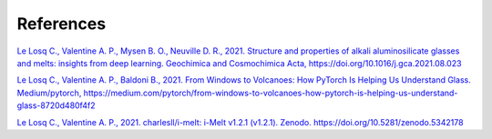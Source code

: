References
==========

`Le Losq C., Valentine A. P., Mysen B. O., Neuville D. R., 2021. Structure and properties of alkali aluminosilicate glasses and melts: insights from deep learning. Geochimica and Cosmochimica Acta, https://doi.org/10.1016/j.gca.2021.08.023 <https://doi.org/10.1016/j.gca.2021.08.023>`_

`Le Losq C., Valentine A. P., Baldoni B., 2021. From Windows to Volcanoes: How PyTorch Is Helping Us Understand Glass. Medium/pytorch, 
https://medium.com/pytorch/from-windows-to-volcanoes-how-pytorch-is-helping-us-understand-glass-8720d480f4f2 <https://medium.com/pytorch/from-windows-to-volcanoes-how-pytorch-is-helping-us-understand-glass-8720d480f4f2>`_

`Le Losq C., Valentine A. P., 2021. charlesll/i-melt: i-Melt v1.2.1 (v1.2.1). Zenodo. https://doi.org/10.5281/zenodo.5342178 <https://doi.org/10.5281/zenodo.5342178>`_
